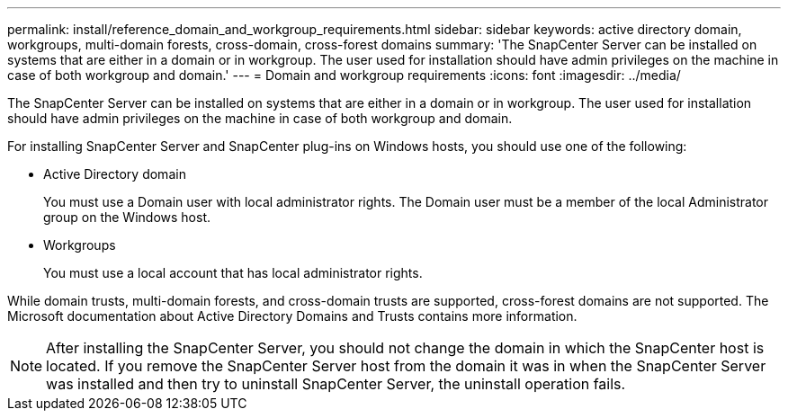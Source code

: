 ---
permalink: install/reference_domain_and_workgroup_requirements.html
sidebar: sidebar
keywords: active directory domain, workgroups, multi-domain forests, cross-domain, cross-forest domains
summary: 'The SnapCenter Server can be installed on systems that are either in a domain or in workgroup. The user used for installation should have admin privileges on the machine in case of both workgroup and domain.'
---
= Domain and workgroup requirements
:icons: font
:imagesdir: ../media/

[.lead]
The SnapCenter Server can be installed on systems that are either in a domain or in workgroup. The user used for installation should have admin privileges on the machine in case of both workgroup and domain.

For installing SnapCenter Server and SnapCenter plug-ins on Windows hosts, you should use one of the following:

* Active Directory domain
+
You must use a Domain user with local administrator rights. The Domain user must be a member of the local Administrator group on the Windows host.
* Workgroups
+
You must use a local account that has local administrator rights.

While domain trusts, multi-domain forests, and cross-domain trusts are supported, cross-forest domains are not supported. The Microsoft documentation about Active Directory Domains and Trusts contains more information.

NOTE: After installing the SnapCenter Server, you should not change the domain in which the SnapCenter host is located. If you remove the SnapCenter Server host from the domain it was in when the SnapCenter Server was installed and then try to uninstall SnapCenter Server, the uninstall operation fails.
